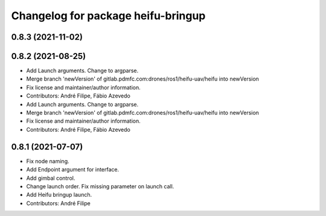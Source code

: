 ^^^^^^^^^^^^^^^^^^^^^^^^^^^^^^^^^^^
Changelog for package heifu-bringup
^^^^^^^^^^^^^^^^^^^^^^^^^^^^^^^^^^^

0.8.3 (2021-11-02)
------------------

0.8.2 (2021-08-25)
------------------
* Add Launch arguments. Change to argparse.
* Merge branch 'newVersion' of gitlab.pdmfc.com:drones/ros1/heifu-uav/heifu into newVersion
* Fix license and maintainer/author information.
* Contributors: André Filipe, Fábio Azevedo

* Add Launch arguments. Change to argparse.
* Merge branch 'newVersion' of gitlab.pdmfc.com:drones/ros1/heifu-uav/heifu into newVersion
* Fix license and maintainer/author information.
* Contributors: André Filipe, Fábio Azevedo

0.8.1 (2021-07-07)
------------------
* Fix node naming.
* Add Endpoint argument for interface.
* Add gimbal control.
* Change launch order. Fix missing parameter on launch call.
* Add Heifu bringup launch.
* Contributors: André Filipe
